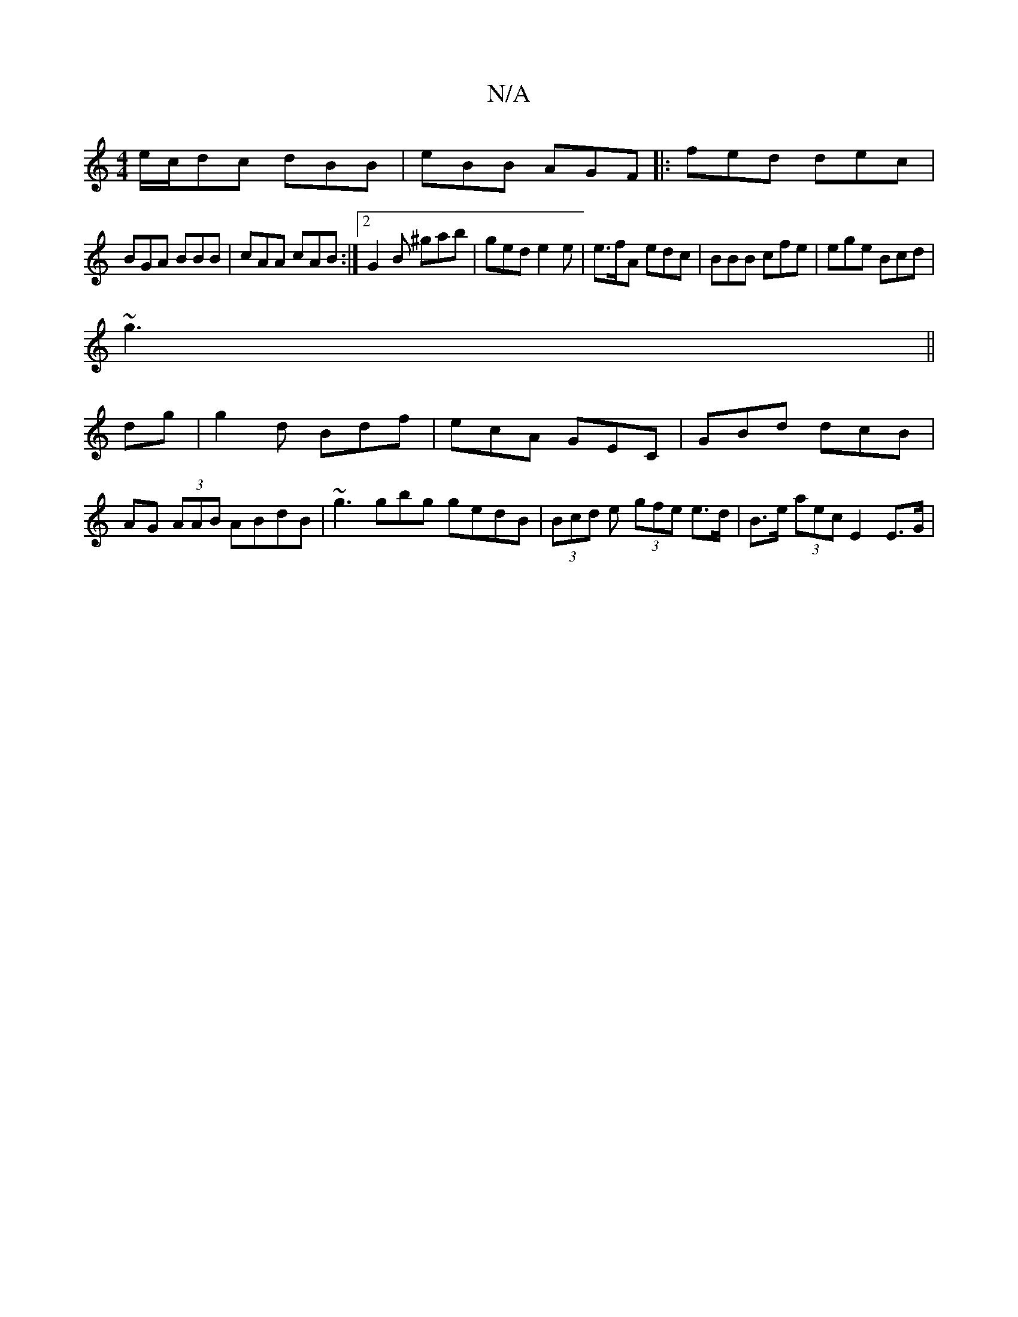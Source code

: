 X:1
T:N/A
M:4/4
R:N/A
K:Cmajor
e/c/dc dBB|eBB AGF|:fed dec|
BGA BBB|cAA cAB:|[2 G2B ^gab | ged e2 e |e>fA edc|BBB cfe|ege Bcd|
~g3||
dg | g2 d Bdf | ecA GEC | GBd dcB |
AG (3AAB ABdB|~g3gbg gedB|(3Bcd e (3gfe e>d|B>e (3aec E2 E>G |
